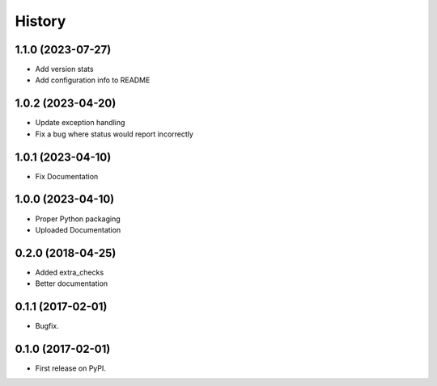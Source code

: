 =======
History
=======

1.1.0 (2023-07-27)
------------------
* Add version stats
* Add configuration info to README

1.0.2 (2023-04-20)
------------------
* Update exception handling
* Fix a bug where status would report incorrectly

1.0.1 (2023-04-10)
------------------
* Fix Documentation

1.0.0 (2023-04-10)
------------------
* Proper Python packaging
* Uploaded Documentation

0.2.0 (2018-04-25)
------------------

* Added extra_checks
* Better documentation

0.1.1 (2017-02-01)
------------------

* Bugfix.

0.1.0 (2017-02-01)
------------------

* First release on PyPI.
